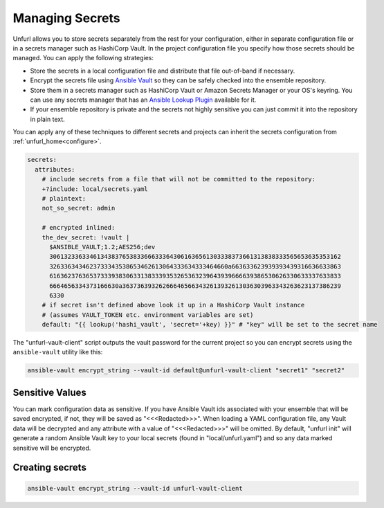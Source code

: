 Managing Secrets
================

Unfurl allows you to store secrets separately from the rest for your configuration, either in separate configuration file or in a secrets manager such as HashiCorp Vault. In the project configuration file you specify how those secrets should be managed. You can apply the following strategies:

* Store the secrets in a local configuration file and distribute that file out-of-band if necessary.
* Encrypt the secrets file using `Ansible Vault <https://docs.ansible.com/ansible/latest/user_guide/vault.html>`_ so they can be safely checked into the ensemble repository.
* Store them in a secrets manager such as HashiCorp Vault or Amazon Secrets Manager or your OS's keyring. You can use any secrets manager that has an `Ansible Lookup Plugin <https://docs.ansible.com/ansible/latest/plugins/lookup.html>`_ available for it.
* If your ensemble repository is private and the secrets not highly sensitive you can just commit it into the repository in plain text.

You can apply any of these techniques to different secrets and projects can inherit the secrets configuration from :ref:`unfurl_home<configure>`.

.. code-block:: YAML

  secrets:
    attributes:
      # include secrets from a file that will not be committed to the repository:
      +?include: local/secrets.yaml
      # plaintext:
      not_so_secret: admin

      # encrypted inlined:
      the_dev_secret: !vault |
        $ANSIBLE_VAULT;1.2;AES256;dev
        30613233633461343837653833666333643061636561303338373661313838333565653635353162
        3263363434623733343538653462613064333634333464660a663633623939393439316636633863
        61636237636537333938306331383339353265363239643939666639386530626330633337633833
        6664656334373166630a363736393262666465663432613932613036303963343263623137386239
        6330
      # if secret isn't defined above look it up in a HashiCorp Vault instance
      # (assumes VAULT_TOKEN etc. environment variables are set)
      default: "{{ lookup('hashi_vault', 'secret='+key) }}" # "key" will be set to the secret name


The "unfurl-vault-client" script outputs the vault password for the current project so you can encrypt secrets using the ``ansible-vault`` utility like this:

.. code-block::

  ansible-vault encrypt_string --vault-id default@unfurl-vault-client "secret1" "secret2"

Sensitive Values
----------------
You can mark configuration data as sensitive. If you have Ansible Vault ids associated with your ensemble that will be saved encrypted, if not, they will be saved as "<<<Redacted>>>". When loading a YAML configuration file, any Vault data will be decrypted and any attribute with a value of "<<<Redacted>>>" will be omitted. By default, "unfurl init" will generate a random Ansible Vault key to your local secrets (found in "local/unfurl.yaml") and so any data marked sensitive will be encrypted.

Creating secrets
----------------

.. code-block::

  ansible-vault encrypt_string --vault-id unfurl-vault-client
